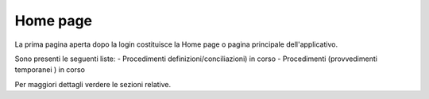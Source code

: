 Home page
=========

La prima pagina aperta dopo la login costituisce la Home page o pagina principale dell'applicativo.

Sono presenti le seguenti liste:
- Procedimenti definizioni/conciliazioni) in corso
- Procedimenti (provvedimenti temporanei ) in corso

Per maggiori dettagli verdere le sezioni relative.
